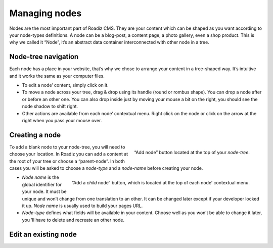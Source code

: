 .. _managing_nodes:

Managing nodes
==============

Nodes are the most important part of Roadiz CMS. They are your content which can
be shaped as you want according to your node-types definitions.
A node can be a blog-post, a content page, a photo gallery, even a shop product.
This is why we called it “Node”, it’s an abstract data container interconnected with
other node in a tree.

Node-tree navigation
--------------------

Each node has a place in your website, that’s why we chose to arrange your content
in a tree-shaped way. It’s intuitive and it works the same as your computer files.

.. image:: ./img/node-tree.gif
    :align: center

- To edit a node’ content, simply click on it.
- To move a node across your tree, drag & drop using its handle (round or rombus shape). You can drop a node after or before an other one. You can also drop inside just by moving your mouse a bit on the right, you should see the node shadow to shift right.
- Other actions are available from each node’ contextual menu. Right click on the node or click on the arrow at the right when you pass your mouse over.

.. container:: clearer

.. image:: ./img/node-tree-contextual.gif
    :align: center

Creating a node
---------------

.. figure:: ./img/add-node-btn.gif
    :align: right

    “Add node” button located at the top
    of your *node-tree*.

To add a blank node to your node-tree, you will need to choose your location. In Roadiz
you can add a content at the root of your tree or choose a “parent-node”. In both cases
you will be asked to choose a *node-type* and a *node-name* before creating your node.

.. figure:: ./img/add-child-node-btn.gif
    :align: right

    “Add a *child* node” button, which is located
    at the top of each node’ contextual menu.


- *Node name* is the global identifier for your node. It must be unique and won’t change from one translation to an other. It can be changed later except if your developer locked it up. *Node name* is usually used to build your pages URL.
- *Node-type* defines what fields will be available in your content. Choose well as you won’t be able to change it later, you ’ll have to delete and recreate an other node.


Edit an existing node
---------------------
